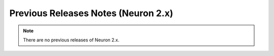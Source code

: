 .. _prev-rn:

Previous Releases Notes (Neuron 2.x)
====================================

.. contents:: Table of contents
   :local:
   :depth: 1

.. note::

   There are no previous releases of Neuron 2.x.
